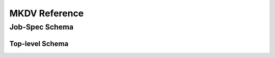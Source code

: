 
MKDV Reference
==============


Job-Spec Schema
---------------

Top-level Schema
^^^^^^^^^^^^^^^^

.. jsonschema:: ../../src/mkdv/share/schema/mkdv_schema.json


.. jsonschema:: ../../src/mkdv/share/schema/mkdv_schema.json#/defs/jobType


.. jsonschema:: ../../src/mkdv/share/schema/mkdv_schema.json#/defs/jobGroupType

.. jsonschema:: ../../src/mkdv/share/schema/mkdv_schema.json#/defs/runner

.. jsonschema:: ../../src/mkdv/share/schema/mkdv_schema.json#/defs/var


